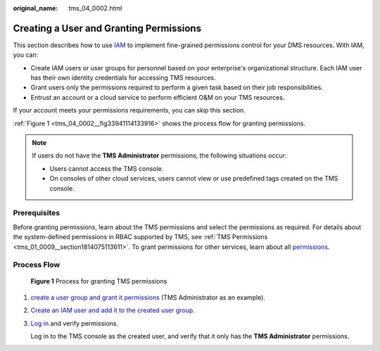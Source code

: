 :original_name: tms_04_0002.html

.. _tms_04_0002:

Creating a User and Granting Permissions
========================================

This section describes how to use `IAM <https://docs.otc.t-systems.com/usermanual/iam/iam_01_0026.html>`__ to implement fine-grained permissions control for your DMS resources. With IAM, you can:

-  Create IAM users or user groups for personnel based on your enterprise's organizational structure. Each IAM user has their own identity credentials for accessing TMS resources.
-  Grant users only the permissions required to perform a given task based on their job responsibilities.
-  Entrust an account or a cloud service to perform efficient O&M on your TMS resources.

If your account meets your permissions requirements, you can skip this section.

:ref:`Figure 1 <tms_04_0002__fig33941114133916>` shows the process flow for granting permissions.

.. note::

   If users do not have the **TMS Administrator** permissions, the following situations occur:

   -  Users cannot access the TMS console.
   -  On consoles of other cloud services, users cannot view or use predefined tags created on the TMS console.

Prerequisites
-------------

Before granting permissions, learn about the TMS permissions and select the permissions as required. For details about the system-defined permissions in RBAC supported by TMS, see :ref:`TMS Permissions <tms_01_0009__section1814075113611>`. To grant permissions for other services, learn about all `permissions <https://docs.otc.t-systems.com/permissions/index.html>`__.

Process Flow
------------

.. _tms_04_0002__fig33941114133916:

.. figure:: /_static/images/en-us_image_0281161475.jpg
   :alt: **Figure 1** Process for granting TMS permissions

   **Figure 1** Process for granting TMS permissions

#. `create a user group and grant it permissions <https://docs.otc.t-systems.com/usermanual/iam/iam_01_0030.html>`__ (TMS Administrator as an example).

#. `Create an IAM user and add it to the created user group <https://docs.otc.t-systems.com/usermanual/iam/iam_01_0031.html>`__.

#. `Log in <https://docs.otc.t-systems.com/usermanual/iam/iam_01_0032.html>`__ and verify permissions.

   Log in to the TMS console as the created user, and verify that it only has the **TMS Administrator** permissions.
